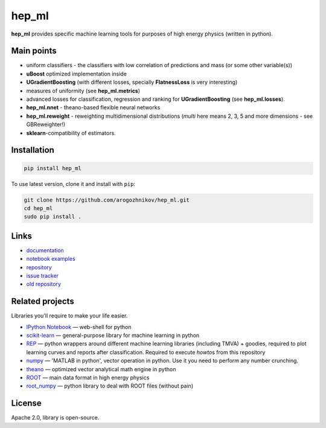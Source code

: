 hep\_ml
=======

**hep\_ml** provides specific machine learning tools for purposes of
high energy physics (written in python).

Main points
-----------

-  uniform classifiers - the classifiers with low correlation of
   predictions and mass (or some other variable(s))
-  **uBoost** optimized implementation inside
-  **UGradientBoosting** (with different losses, specially
   **FlatnessLoss** is very interesting)
-  measures of uniformity (see **hep\_ml.metrics**)
-  advanced losses for classification, regression and ranking for
   **UGradientBoosting** (see **hep\_ml.losses**).
-  **hep\_ml.nnet** - theano-based flexible neural networks
-  **hep\_ml.reweight** - reweighting multidimensional distributions
   (*multi* here means 2, 3, 5 and more dimensions - see GBReweighter!)
-  **sklearn**-compatibility of estimators.

Installation
------------

.. code:: bash

    pip install hep_ml

To use latest version, clone it and install with ``pip``:

.. code:: bash

    git clone https://github.com/arogozhnikov/hep_ml.git
    cd hep_ml
    sudo pip install .

Links
-----

-  `documentation <https://arogozhnikov.github.io/hep_ml/>`__
-  `notebook
   examples <https://github.com/arogozhnikov/hep_ml/tree/master/notebooks>`__
-  `repository <https://github.com/arogozhnikov/hep_ml>`__
-  `issue tracker <https://github.com/arogozhnikov/hep_ml/issues>`__
-  `old repository <https://github.com/anaderi/lhcb_trigger_ml>`__

Related projects
----------------

Libraries you'll require to make your life easier.

-  `IPython Notebook <http://ipython.org/notebook.html>`__ — web-shell
   for python
-  `scikit-learn <http://scikit-learn.org/>`__ — general-purpose library
   for machine learning in python
-  `REP <https://github.com/yandex/REP>`__ — python wrappers around
   different machine learning libraries (including TMVA) + goodies,
   required to plot learning curves and reports after classification.
   Required to execute *howto*\ s from this repository
-  `numpy <http://www.numpy.org/>`__ — 'MATLAB in python', vector
   operation in python. Use it you need to perform any number crunching.
-  `theano <http://deeplearning.net/software/theano/>`__ — optimized
   vector analytical math engine in python
-  `ROOT <https://root.cern.ch/>`__ — main data format in high energy
   physics
-  `root\_numpy <http://rootpy.github.io/root_numpy/>`__ — python
   library to deal with ROOT files (without pain)

License
-------

Apache 2.0, library is open-source.


